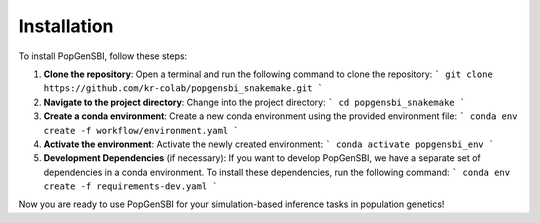 Installation
=============

To install PopGenSBI, follow these steps:

1. **Clone the repository**:
   Open a terminal and run the following command to clone the repository:
   ```
   git clone https://github.com/kr-colab/popgensbi_snakemake.git
   ```

2. **Navigate to the project directory**:
   Change into the project directory:
   ```
   cd popgensbi_snakemake
   ```

3. **Create a conda environment**:
   Create a new conda environment using the provided environment file:
   ```
   conda env create -f workflow/environment.yaml
   ```

4. **Activate the environment**:
   Activate the newly created environment:
   ```
   conda activate popgensbi_env
   ```

5. **Development Dependencies** (if necessary):
   If you want to develop PopGenSBI, we have a separate set of dependencies
   in a conda environment. To install these dependencies, run the following command:
   ```
   conda env create -f requirements-dev.yaml
   ```


Now you are ready to use PopGenSBI for your simulation-based inference tasks in population genetics!
